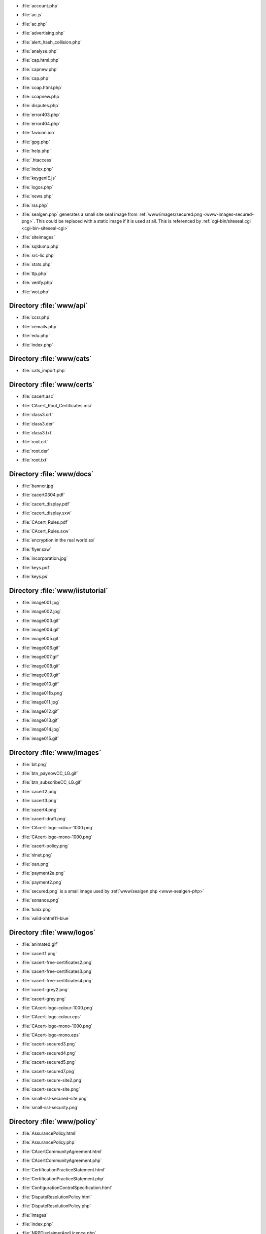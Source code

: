 .. _www-account.php:

.. sourcefile: www/account.php

- :file:`account.php`

.. _www-ac.js:

.. sourcefile: www/ac.js

- :file:`ac.js`

.. _www-ac.php:

.. sourcefile: www/ac.php

- :file:`ac.php`

.. _www-advertising.php:

.. sourcefile: www/advertising.php

- :file:`advertising.php`

.. _www-alert_hash_collision.php:

.. sourcefile: www/alert_hash_collision.php

- :file:`alert_hash_collision.php`

.. _www-analyse.php:

.. sourcefile: www/analyse.php

- :file:`analyse.php`

.. _www-cap.html.php:

.. sourcefile: www/cap.html.php

- :file:`cap.html.php`

.. _www-capnew.php:

.. sourcefile: www/capnew.php

- :file:`capnew.php`

.. _www-cap.php:

.. sourcefile: www/cap.php

- :file:`cap.php`

.. _www-coap.html.php:

.. sourcefile: www/coap.html.php

- :file:`coap.html.php`

.. _www-coapnew.php:

.. sourcefile: www/coapnew.php

- :file:`coapnew.php`

.. _www-disputes.php:

.. sourcefile: www/disputes.php

- :file:`disputes.php`

.. _www-error403.php:

.. sourcefile: www/error403.php

- :file:`error403.php`

.. _www-error404.php:

.. sourcefile: www/error404.php

- :file:`error404.php`

.. _www-favicon.ico:

.. sourcefile: www/favicon.ico

- :file:`favicon.ico`

.. _www-gpg.php:

.. sourcefile: www/gpg.php

- :file:`gpg.php`

.. _www-help.php:

.. sourcefile: www/help.php

- :file:`help.php`

.. _www-.htaccess:

.. sourcefile: www/.htaccess

- :file:`.htaccess`

.. _www-index.php:

.. sourcefile: www/index.php

- :file:`index.php`

.. _www-keygenIE.js:

.. sourcefile: www/keygenIE.js

- :file:`keygenIE.js`

.. _www-logos.php:

.. sourcefile: www/logos.php

- :file:`logos.php`

.. _www-news.php:

.. sourcefile: www/news.php

- :file:`news.php`

.. _www-rss.php:

.. sourcefile: www/rss.php

- :file:`rss.php`

.. _www-sealgen-php:

.. sourcefile: www/sealgen.php

- :file:`sealgen.php` generates a small site seal image from
  :ref:`www/images/secured.png <www-images-secured-png>`. This could be
  replaced with a static image if it is used at all. This is referenced
  by :ref:`cgi-bin/siteseal.cgi <cgi-bin-siteseal-cgi>`

.. _www-siteimages:

.. sourcefile: www/siteimages

- :file:`siteimages`

.. _www-sqldump.php:

.. sourcefile: www/sqldump.php

- :file:`sqldump.php`

.. _www-src-lic.php:

.. sourcefile: www/src-lic.php

- :file:`src-lic.php`

.. _www-stats.php:

.. sourcefile: www/stats.php

- :file:`stats.php`

.. _www-ttp.php:

.. sourcefile: www/ttp.php

- :file:`ttp.php`

.. _www-verify.php:

.. sourcefile: www/verify.php

- :file:`verify.php`

.. _www-wot.php:

.. sourcefile: www/wot.php

- :file:`wot.php`


Directory :file:`www/api`
=========================

.. _www-api-ccsr.php:

.. sourcefile: www/api/ccsr.php

- :file:`ccsr.php`

.. _www-api-cemails.php:

.. sourcefile: www/api/cemails.php

- :file:`cemails.php`

.. _www-api-edu.php:

.. sourcefile: www/api/edu.php

- :file:`edu.php`

.. _www-api-index.php:

.. sourcefile: www/api/index.php

- :file:`index.php`


Directory :file:`www/cats`
==========================

.. _www-cats-cats_import.php:

.. sourcefile: www/cats/cats_import.php

- :file:`cats_import.php`


Directory :file:`www/certs`
===========================

.. _www-certs-cacert.asc:

.. sourcefile: www/certs/cacert.asc

- :file:`cacert.asc`

.. _www-certs-CAcert_Root_Certificates.msi:

.. sourcefile: www/certs/CAcert_Root_Certificates.msi

- :file:`CAcert_Root_Certificates.msi`

.. _www-certs-class3.crt:

.. sourcefile: www/certs/class3.crt

- :file:`class3.crt`

.. _www-certs-class3.der:

.. sourcefile: www/certs/class3.der

- :file:`class3.der`

.. _www-certs-class3.txt:

.. sourcefile: www/certs/class3.txt

- :file:`class3.txt`

.. _www-certs-root.crt:

.. sourcefile: www/certs/root.crt

- :file:`root.crt`

.. _www-certs-root.der:

.. sourcefile: www/certs/root.der

- :file:`root.der`

.. _www-certs-root.txt:

.. sourcefile: www/certs/root.txt

- :file:`root.txt`

Directory :file:`www/docs`
===========================

.. _www-docs-banner.jpg:

.. sourcefile: www/docs/banner.jpg

- :file:`banner.jpg`

.. _www-docs-cacert0304.pdf:

.. sourcefile: www/docs/cacert0304.pdf

- :file:`cacert0304.pdf`

.. _www-docs-cacert_display.pdf:

.. sourcefile: www/docs/cacert_display.pdf

- :file:`cacert_display.pdf`

.. _www-docs-cacert_display.sxw:

.. sourcefile: www/docs/cacert_display.sxw

- :file:`cacert_display.sxw`

.. _www-docs-CAcert_Rules.pdf:

.. sourcefile: www/docs/CAcert_Rules.pdf

- :file:`CAcert_Rules.pdf`

.. _www-docs-CAcert_Rules.sxw:

.. sourcefile: www/docs/CAcert_Rules.sxw

- :file:`CAcert_Rules.sxw`

.. _www-docs-encryption in the real world.sxi:

.. sourcefile: www/docs/encryption in the real world.sxi

- :file:`encryption in the real world.sxi`

.. _www-docs-flyer.sxw:

.. sourcefile: www/docs/flyer.sxw

- :file:`flyer.sxw`

.. _www-docs-incorporation.jpg:

.. sourcefile: www/docs/incorporation.jpg

- :file:`incorporation.jpg`

.. _www-docs-keys.pdf:

.. sourcefile: www/docs/keys.pdf

- :file:`keys.pdf`

.. _www-docs-keys.ps:

.. sourcefile: www/docs/keys.ps

- :file:`keys.ps`



Directory :file:`www/iistutorial`
=================================

.. _www-iistutorial-image001.jpg:

.. sourcefile: www/iistutorial/image001.jpg

- :file:`image001.jpg`

.. _www-iistutorial-image002.jpg:

.. sourcefile: www/iistutorial/image002.jpg

- :file:`image002.jpg`

.. _www-iistutorial-image003.gif:

.. sourcefile: www/iistutorial/image003.gif

- :file:`image003.gif`

.. _www-iistutorial-image004.gif:

.. sourcefile: www/iistutorial/image004.gif

- :file:`image004.gif`

.. _www-iistutorial-image005.gif:

.. sourcefile: www/iistutorial/image005.gif

- :file:`image005.gif`

.. _www-iistutorial-image006.gif:

.. sourcefile: www/iistutorial/image006.gif

- :file:`image006.gif`

.. _www-iistutorial-image007.gif:

.. sourcefile: www/iistutorial/image007.gif

- :file:`image007.gif`

.. _www-iistutorial-image008.gif:

.. sourcefile: www/iistutorial/image008.gif

- :file:`image008.gif`

.. _www-iistutorial-image009.gif:

.. sourcefile: www/iistutorial/image009.gif

- :file:`image009.gif`

.. _www-iistutorial-image010.gif:

.. sourcefile: www/iistutorial/image010.gif

- :file:`image010.gif`

.. _www-iistutorial-image011b.png:

.. sourcefile: www/iistutorial/image011b.png

- :file:`image011b.png`

.. _www-iistutorial-image011.jpg:

.. sourcefile: www/iistutorial/image011.jpg

- :file:`image011.jpg`

.. _www-iistutorial-image012.gif:

.. sourcefile: www/iistutorial/image012.gif

- :file:`image012.gif`

.. _www-iistutorial-image013.gif:

.. sourcefile: www/iistutorial/image013.gif

- :file:`image013.gif`

.. _www-iistutorial-image014.jpg:

.. sourcefile: www/iistutorial/image014.jpg

- :file:`image014.jpg`

.. _www-iistutorial-image015.gif:

.. sourcefile: www/iistutorial/image015.gif

- :file:`image015.gif`


Directory :file:`www/images`
============================

.. _www-images-bit.png:

.. sourcefile: www/images/bit.png

- :file:`bit.png`

.. _www-images-btn_paynowCC_LG.gif:

.. sourcefile: www/images/btn_paynowCC_LG.gif

- :file:`btn_paynowCC_LG.gif`

.. _www-images-btn_subscribeCC_LG.gif:

.. sourcefile: www/images/btn_subscribeCC_LG.gif

- :file:`btn_subscribeCC_LG.gif`

.. _www-images-cacert2.png:

.. sourcefile: www/images/cacert2.png

- :file:`cacert2.png`

.. _www-images-cacert3.png:

.. sourcefile: www/images/cacert3.png

- :file:`cacert3.png`

.. _www-images-cacert4.png:

.. sourcefile: www/images/cacert4.png

- :file:`cacert4.png`

.. _www-images-cacert-draft.png:

.. sourcefile: www/images/cacert-draft.png

- :file:`cacert-draft.png`

.. _www-images-CAcert-logo-colour-1000.png:

.. sourcefile: www/images/CAcert-logo-colour-1000.png

- :file:`CAcert-logo-colour-1000.png`

.. _www-images-CAcert-logo-mono-1000.png:

.. sourcefile: www/images/CAcert-logo-mono-1000.png

- :file:`CAcert-logo-mono-1000.png`

.. _www-images-cacert-policy.png:

.. sourcefile: www/images/cacert-policy.png

- :file:`cacert-policy.png`

.. _www-images-nlnet.png:

.. sourcefile: www/images/nlnet.png

- :file:`nlnet.png`

.. _www-images-oan.png:

.. sourcefile: www/images/oan.png

- :file:`oan.png`

.. _www-images-payment2a.png:

.. sourcefile: www/images/payment2a.png

- :file:`payment2a.png`

.. _www-images-payment2.png:

.. sourcefile: www/images/payment2.png

- :file:`payment2.png`

.. _www-images-secured-png:

.. sourcefile: www/images/secured.png

- :file:`secured.png` is a small image used by
  :ref:`www/sealgen.php <www-sealgen-php>`


.. _www-images-sonance.png:

.. sourcefile: www/images/sonance.png

- :file:`sonance.png`

.. _www-images-tunix.png:

.. sourcefile: www/images/tunix.png

- :file:`tunix.png`

.. _www-images-valid-xhtml11-blue:

.. sourcefile: www/images/valid-xhtml11-blue

- :file:`valid-xhtml11-blue`



Directory :file:`www/logos`
===========================

.. _www-logos-animated.gif:

.. sourcefile: www/logos/animated.gif

- :file:`animated.gif`

.. _www-logos-cacert1.png:

.. sourcefile: www/logos/cacert1.png

- :file:`cacert1.png`

.. _www-logos-cacert-free-certificates2.png:

.. sourcefile: www/logos/cacert-free-certificates2.png

- :file:`cacert-free-certificates2.png`

.. _www-logos-cacert-free-certificates3.png:

.. sourcefile: www/logos/cacert-free-certificates3.png

- :file:`cacert-free-certificates3.png`

.. _www-logos-cacert-free-certificates4.png:

.. sourcefile: www/logos/cacert-free-certificates4.png

- :file:`cacert-free-certificates4.png`

.. _www-logos-cacert-grey2.png:

.. sourcefile: www/logos/cacert-grey2.png

- :file:`cacert-grey2.png`

.. _www-logos-cacert-grey.png:

.. sourcefile: www/logos/cacert-grey.png

- :file:`cacert-grey.png`

.. _www-logos-CAcert-logo-colour-1000.png:

.. sourcefile: www/logos/CAcert-logo-colour-1000.png

- :file:`CAcert-logo-colour-1000.png`

.. _www-logos-CAcert-logo-colour.eps:

.. sourcefile: www/logos/CAcert-logo-colour.eps

- :file:`CAcert-logo-colour.eps`

.. _www-logos-CAcert-logo-mono-1000.png:

.. sourcefile: www/logos/CAcert-logo-mono-1000.png

- :file:`CAcert-logo-mono-1000.png`

.. _www-logos-CAcert-logo-mono.eps:

.. sourcefile: www/logos/CAcert-logo-mono.eps

- :file:`CAcert-logo-mono.eps`

.. _www-logos-cacert-secured3.png:

.. sourcefile: www/logos/cacert-secured3.png

- :file:`cacert-secured3.png`

.. _www-logos-cacert-secured4.png:

.. sourcefile: www/logos/cacert-secured4.png

- :file:`cacert-secured4.png`

.. _www-logos-cacert-secured5.png:

.. sourcefile: www/logos/cacert-secured5.png

- :file:`cacert-secured5.png`

.. _www-logos-cacert-secured7.png:

.. sourcefile: www/logos/cacert-secured7.png

- :file:`cacert-secured7.png`

.. _www-logos-cacert-secure-site2.png:

.. sourcefile: www/logos/cacert-secure-site2.png

- :file:`cacert-secure-site2.png`

.. _www-logos-cacert-secure-site.png:

.. sourcefile: www/logos/cacert-secure-site.png

- :file:`cacert-secure-site.png`

.. _www-logos-small-ssl-secured-site.png:

.. sourcefile: www/logos/small-ssl-secured-site.png

- :file:`small-ssl-secured-site.png`

.. _www-logos-small-ssl-security.png:

.. sourcefile: www/logos/small-ssl-security.png

- :file:`small-ssl-security.png`



Directory :file:`www/policy`
============================

.. _www-policy-AssurancePolicy.html:

.. sourcefile: www/policy/AssurancePolicy.html

- :file:`AssurancePolicy.html`

.. _www-policy-AssurancePolicy.php:

.. sourcefile: www/policy/AssurancePolicy.php

- :file:`AssurancePolicy.php`

.. _www-policy-CAcertCommunityAgreement.html:

.. sourcefile: www/policy/CAcertCommunityAgreement.html

- :file:`CAcertCommunityAgreement.html`

.. _www-policy-CAcertCommunityAgreement.php:

.. sourcefile: www/policy/CAcertCommunityAgreement.php

- :file:`CAcertCommunityAgreement.php`

.. _www-policy-CertificationPracticeStatement.html:

.. sourcefile: www/policy/CertificationPracticeStatement.html

- :file:`CertificationPracticeStatement.html`

.. _www-policy-CertificationPracticeStatement.php:

.. sourcefile: www/policy/CertificationPracticeStatement.php

- :file:`CertificationPracticeStatement.php`

.. _www-policy-ConfigurationControlSpecification.html:

.. sourcefile: www/policy/ConfigurationControlSpecification.html

- :file:`ConfigurationControlSpecification.html`

.. _www-policy-DisputeResolutionPolicy.html:

.. sourcefile: www/policy/DisputeResolutionPolicy.html

- :file:`DisputeResolutionPolicy.html`

.. _www-policy-DisputeResolutionPolicy.php:

.. sourcefile: www/policy/DisputeResolutionPolicy.php

- :file:`DisputeResolutionPolicy.php`

.. _www-policy-images:

.. sourcefile: www/policy/images

- :file:`images`

.. _www-policy-index.php:

.. sourcefile: www/policy/index.php

- :file:`index.php`

.. _www-policy-NRPDisclaimerAndLicence.php:

.. sourcefile: www/policy/NRPDisclaimerAndLicence.php

- :file:`NRPDisclaimerAndLicence.php`

.. _www-policy-OrganisationAssurancePolicy_Australia.html:

.. sourcefile: www/policy/OrganisationAssurancePolicy_Australia.html

- :file:`OrganisationAssurancePolicy_Australia.html`

.. _www-policy-OrganisationAssurancePolicy_Europe.html:

.. sourcefile: www/policy/OrganisationAssurancePolicy_Europe.html

- :file:`OrganisationAssurancePolicy_Europe.html`

.. _www-policy-OrganisationAssurancePolicy_Germany.html:

.. sourcefile: www/policy/OrganisationAssurancePolicy_Germany.html

- :file:`OrganisationAssurancePolicy_Germany.html`

.. _www-policy-OrganisationAssurancePolicy.html:

.. sourcefile: www/policy/OrganisationAssurancePolicy.html

- :file:`OrganisationAssurancePolicy.html`

.. _www-policy-OrganisationAssurancePolicy.php:

.. sourcefile: www/policy/OrganisationAssurancePolicy.php

- :file:`OrganisationAssurancePolicy.php`

.. _www-policy-PolicyOnJuniorAssurersMembers.html:

.. sourcefile: www/policy/PolicyOnJuniorAssurersMembers.html

- :file:`PolicyOnJuniorAssurersMembers.html`

.. _www-policy-PolicyOnPolicy.html:

.. sourcefile: www/policy/PolicyOnPolicy.html

- :file:`PolicyOnPolicy.html`

.. _www-policy-PolicyOnPolicy.php:

.. sourcefile: www/policy/PolicyOnPolicy.php

- :file:`PolicyOnPolicy.php`

.. _www-policy-PrivacyPolicy.html:

.. sourcefile: www/policy/PrivacyPolicy.html

- :file:`PrivacyPolicy.html`

.. _www-policy-PrivacyPolicy.php:

.. sourcefile: www/policy/PrivacyPolicy.php

- :file:`PrivacyPolicy.php`

.. _www-policy-RootDistributionLicense.html:

.. sourcefile: www/policy/RootDistributionLicense.html

- :file:`RootDistributionLicense.html`

.. _www-policy-RootDistributionLicense.php:

.. sourcefile: www/policy/RootDistributionLicense.php

- :file:`RootDistributionLicense.php`

.. _www-policy-SecurityPolicy.html:

.. sourcefile: www/policy/SecurityPolicy.html

- :file:`SecurityPolicy.html`

.. _www-policy-TTPAssistedAssurancePolicy.html:

.. sourcefile: www/policy/TTPAssistedAssurancePolicy.html

- :file:`TTPAssistedAssurancePolicy.html`



Directory :file:`www/siteimages`
================================

.. _www-siteimages-bg_grad.jpg:

.. sourcefile: www/siteimages/bg_grad.jpg

- :file:`bg_grad.jpg`

.. _www-siteimages-bg_nav.jpg:

.. sourcefile: www/siteimages/bg_nav.jpg

- :file:`bg_nav.jpg`

.. _www-siteimages-gblnav_left.gif:

.. sourcefile: www/siteimages/gblnav_left.gif

- :file:`gblnav_left.gif`

.. _www-siteimages-glblnav_selected.gif:

.. sourcefile: www/siteimages/glblnav_selected.gif

- :file:`glblnav_selected.gif`

.. _www-siteimages-glbnav_background.gif:

.. sourcefile: www/siteimages/glbnav_background.gif

- :file:`glbnav_background.gif`

.. _www-siteimages-glbnav_right.gif:

.. sourcefile: www/siteimages/glbnav_right.gif

- :file:`glbnav_right.gif`

.. _www-siteimages-tl_curve_white.gif:

.. sourcefile: www/siteimages/tl_curve_white.gif

- :file:`tl_curve_white.gif`

.. _www-siteimages-tr_curve_white.gif:

.. sourcefile: www/siteimages/tr_curve_white.gif

- :file:`tr_curve_white.gif`



Directory :file:`www/styles`
============================

.. _www-styles-default.css:

.. sourcefile: www/styles/default.css

- :file:`default.css`



Directory :file:`www/tverify`
=============================

.. _www-tverify-seclayer.php:

.. sourcefile: www/tverify/seclayer.php

- :file:`seclayer.php`



Directory :file:`www/utf8_to_ascii`
===================================

.. _www-utf8_to_ascii-ChangeLog:

.. sourcefile: www/utf8_to_ascii/ChangeLog

- :file:`ChangeLog`


.. _www-utf8_to_ascii-LICENSE:

.. sourcefile: www/utf8_to_ascii/LICENSE

- :file:`LICENSE`

.. _www-utf8_to_ascii-README:

.. sourcefile: www/utf8_to_ascii/README

- :file:`README`

.. _www-utf8_to_ascii-utf8_to_ascii.php:

.. sourcefile: www/utf8_to_ascii/utf8_to_ascii.php

- :file:`utf8_to_ascii.php`

.. _www-utf8_to_ascii-db:
.. index:: utf8-to-ascii

Directory :file:`www/utf8_to_ascii/db`
======================================

This Directory contains files x00.php to xFF.php in which an array is built to convert the symbols from UTF8-coding to ASCII-coding. 



